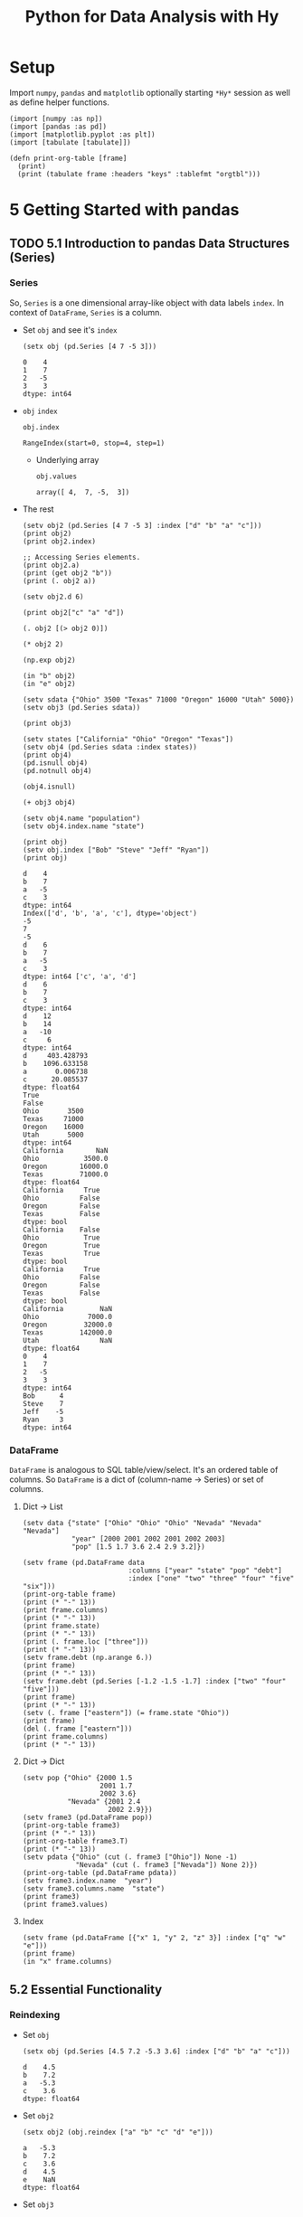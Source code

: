 # -*- org-confirm-babel-evaluate: nil; -*-

#+TITLE: Python for Data Analysis with Hy
#+STARTUP: content
* Setup
Import ~numpy~, ~pandas~ and ~matplotlib~ optionally starting =*Hy*=
session as well as define helper functions.

#+begin_src hy :session Hy :results silent
  (import [numpy :as np])
  (import [pandas :as pd])
  (import [matplotlib.pyplot :as plt])
  (import [tabulate [tabulate]])

  (defn print-org-table [frame]
    (print)
    (print (tabulate frame :headers "keys" :tablefmt "orgtbl")))
#+end_src
* 5 Getting Started with pandas
** TODO 5.1 Introduction to pandas Data Structures (Series)
*** Series
So, ~Series~ is a one dimensional array-like object with data labels ~index~.
In context of ~DataFrame~, ~Series~ is a column.

- Set ~obj~ and see it's ~index~
  #+begin_src hy :session Hy :results output
    (setx obj (pd.Series [4 7 -5 3]))
  #+end_src

  #+RESULTS:
  : 0    4
  : 1    7
  : 2   -5
  : 3    3
  : dtype: int64
- ~obj~ ~index~
  #+begin_src hy :session Hy :results output
  obj.index
  #+end_src

  #+RESULTS:
  : RangeIndex(start=0, stop=4, step=1)

  - Underlying array
    #+begin_src hy :session Hy :results output
    obj.values
    #+end_src

    #+RESULTS:
    : array([ 4,  7, -5,  3])
- The rest
  #+begin_src hy :session Hy :results output
    (setv obj2 (pd.Series [4 7 -5 3] :index ["d" "b" "a" "c"]))
    (print obj2)
    (print obj2.index)

    ;; Accessing Series elements.
    (print obj2.a)
    (print (get obj2 "b"))
    (print (. obj2 a))

    (setv obj2.d 6)

    (print obj2["c" "a" "d"])

    (. obj2 [(> obj2 0)])

    (* obj2 2)

    (np.exp obj2)

    (in "b" obj2)
    (in "e" obj2)

    (setv sdata {"Ohio" 3500 "Texas" 71000 "Oregon" 16000 "Utah" 5000})
    (setv obj3 (pd.Series sdata))

    (print obj3)

    (setv states ["California" "Ohio" "Oregon" "Texas"])
    (setv obj4 (pd.Series sdata :index states))
    (print obj4)
    (pd.isnull obj4)
    (pd.notnull obj4)

    (obj4.isnull)

    (+ obj3 obj4)

    (setv obj4.name "population")
    (setv obj4.index.name "state")

    (print obj)
    (setv obj.index ["Bob" "Steve" "Jeff" "Ryan"])
    (print obj)
  #+end_src

  #+RESULTS:
  #+begin_example
  d    4
  b    7
  a   -5
  c    3
  dtype: int64
  Index(['d', 'b', 'a', 'c'], dtype='object')
  -5
  7
  -5
  d    6
  b    7
  a   -5
  c    3
  dtype: int64 ['c', 'a', 'd']
  d    6
  b    7
  c    3
  dtype: int64
  d    12
  b    14
  a   -10
  c     6
  dtype: int64
  d     403.428793
  b    1096.633158
  a       0.006738
  c      20.085537
  dtype: float64
  True
  False
  Ohio       3500
  Texas     71000
  Oregon    16000
  Utah       5000
  dtype: int64
  California        NaN
  Ohio           3500.0
  Oregon        16000.0
  Texas         71000.0
  dtype: float64
  California     True
  Ohio          False
  Oregon        False
  Texas         False
  dtype: bool
  California    False
  Ohio           True
  Oregon         True
  Texas          True
  dtype: bool
  California     True
  Ohio          False
  Oregon        False
  Texas         False
  dtype: bool
  California         NaN
  Ohio            7000.0
  Oregon         32000.0
  Texas         142000.0
  Utah               NaN
  dtype: float64
  0    4
  1    7
  2   -5
  3    3
  dtype: int64
  Bob      4
  Steve    7
  Jeff    -5
  Ryan     3
  dtype: int64
  #+end_example

*** DataFrame
=DataFrame= is analogous to SQL table/view/select.  It's an ordered
table of columns. So =DataFrame= is a dict of (column-name -> Series)
or set of columns.

**** Dict -> List
#+begin_src hy :session Hy :results output org drawer
  (setv data {"state" ["Ohio" "Ohio" "Ohio" "Nevada" "Nevada" "Nevada"]
              "year" [2000 2001 2002 2001 2002 2003]
              "pop" [1.5 1.7 3.6 2.4 2.9 3.2]})

  (setv frame (pd.DataFrame data
                            :columns ["year" "state" "pop" "debt"]
                            :index ["one" "two" "three" "four" "five" "six"]))
  (print-org-table frame)
  (print (* "-" 13))
  (print frame.columns)
  (print (* "-" 13))
  (print frame.state)
  (print (* "-" 13))
  (print (. frame.loc ["three"]))
  (print (* "-" 13))
  (setv frame.debt (np.arange 6.))
  (print frame)
  (print (* "-" 13))
  (setv frame.debt (pd.Series [-1.2 -1.5 -1.7] :index ["two" "four" "five"]))
  (print frame)
  (print (* "-" 13))
  (setv (. frame ["eastern"]) (= frame.state "Ohio"))
  (print frame)
  (del (. frame ["eastern"]))
  (print frame.columns)
  (print (* "-" 13))
#+end_src

#+RESULTS:
:results:
... ... ... ...
|       |   year | state   |   pop |   debt |
|-------+--------+---------+-------+--------|
| one   |   2000 | Ohio    |   1.5 |    nan |
| two   |   2001 | Ohio    |   1.7 |    nan |
| three |   2002 | Ohio    |   3.6 |    nan |
| four  |   2001 | Nevada  |   2.4 |    nan |
| five  |   2002 | Nevada  |   2.9 |    nan |
| six   |   2003 | Nevada  |   3.2 |    nan |
-------------
Index(['year', 'state', 'pop', 'debt'], dtype='object')
-------------
one        Ohio
two        Ohio
three      Ohio
four     Nevada
five     Nevada
six      Nevada
Name: state, dtype: object
-------------
year     2002
state    Ohio
pop       3.6
debt      NaN
Name: three, dtype: object
-------------
       year   state  pop  debt
one    2000    Ohio  1.5   0.0
two    2001    Ohio  1.7   1.0
three  2002    Ohio  3.6   2.0
four   2001  Nevada  2.4   3.0
five   2002  Nevada  2.9   4.0
six    2003  Nevada  3.2   5.0
-------------
       year   state  pop  debt
one    2000    Ohio  1.5   NaN
two    2001    Ohio  1.7  -1.2
three  2002    Ohio  3.6   NaN
four   2001  Nevada  2.4  -1.5
five   2002  Nevada  2.9  -1.7
six    2003  Nevada  3.2   NaN
-------------
       year   state  pop  debt  eastern
one    2000    Ohio  1.5   NaN     True
two    2001    Ohio  1.7  -1.2     True
three  2002    Ohio  3.6   NaN     True
four   2001  Nevada  2.4  -1.5    False
five   2002  Nevada  2.9  -1.7    False
six    2003  Nevada  3.2   NaN    False
Index(['year', 'state', 'pop', 'debt'], dtype='object')
-------------
:end:
**** Dict -> Dict
#+begin_src hy :session Hy :results output org drawer
  (setv pop {"Ohio" {2000 1.5
                     2001 1.7
                     2002 3.6}
             "Nevada" {2001 2.4
                       2002 2.9}})
  (setv frame3 (pd.DataFrame pop))
  (print-org-table frame3)
  (print (* "-" 13))
  (print-org-table frame3.T)
  (print (* "-" 13))
  (setv pdata {"Ohio" (cut (. frame3 ["Ohio"]) None -1)
               "Nevada" (cut (. frame3 ["Nevada"]) None 2)})
  (print-org-table (pd.DataFrame pdata))
  (setv frame3.index.name  "year")
  (setv frame3.columns.name  "state")
  (print frame3)
  (print frame3.values)
#+end_src

#+RESULTS:
:results:
... ... ... ...
|      |   Ohio |   Nevada |
|------+--------+----------|
| 2000 |    1.5 |    nan   |
| 2001 |    1.7 |      2.4 |
| 2002 |    3.6 |      2.9 |
-------------
|        |   2000 |   2001 |   2002 |
|--------+--------+--------+--------|
| Ohio   |    1.5 |    1.7 |    3.6 |
| Nevada |  nan   |    2.4 |    2.9 |
-------------
...
|      |   Ohio |   Nevada |
|------+--------+----------|
| 2000 |    1.5 |    nan   |
| 2001 |    1.7 |      2.4 |
state  Ohio  Nevada
year
2000    1.5     NaN
2001    1.7     2.4
2002    3.6     2.9
[[1.5 nan]
 [1.7 2.4]
 [3.6 2.9]]
:end:
**** Index
#+begin_src hy :session Hy :results output org drawer
(setv frame (pd.DataFrame [{"x" 1, "y" 2, "z" 3}] :index ["q" "w" "e"]))
(print frame)
(in "x" frame.columns)
#+end_src

#+RESULTS:
:results:
x  y  z
q  1  2  3
w  1  2  3
e  1  2  3
True
:end:
** 5.2 Essential Functionality
*** Reindexing
- Set ~obj~
  #+begin_src hy :session Hy :results output
  (setx obj (pd.Series [4.5 7.2 -5.3 3.6] :index ["d" "b" "a" "c"]))
  #+end_src

  #+RESULTS:
  : d    4.5
  : b    7.2
  : a   -5.3
  : c    3.6
  : dtype: float64
- Set ~obj2~
  #+begin_src hy :session Hy :results output
  (setx obj2 (obj.reindex ["a" "b" "c" "d" "e"]))
  #+end_src

  #+RESULTS:
  : a   -5.3
  : b    7.2
  : c    3.6
  : d    4.5
  : e    NaN
  : dtype: float64
- Set ~obj3~
  #+begin_src hy :session Hy :results output
  (setx obj3 (pd.Series ["blue" "purple" "yellow"] :index [0 2 4]))
  #+end_src

  #+RESULTS:
  : 0      blue
  : 2    purple
  : 4    yellow
  : dtype: object
- Reindex with ~ffill~
  #+begin_src hy :session Hy :results output
    (obj3.reindex (range 6) :method "ffill")
  #+end_src

  #+RESULTS:
  : 0      blue
  : 1      blue
  : 2    purple
  : 3    purple
  : 4    yellow
  : 5    yellow
  : dtype: object
*** Dropping entries from an Axis
- Set ~obj~
  #+begin_src hy :session Hy :results output
      (setx obj (pd.Series (np.arange 5.) :index ["a" "b" "c" "d" "e"]))
  #+end_src

  #+RESULTS:
  : a    0.0
  : b    1.0
  : c    2.0
  : d    3.0
  : e    4.0
  : dtype: float64
- Drop ~c~
  #+begin_src hy :session Hy :results output
  (setx new_obj (obj.drop "c"))
  #+end_src

  #+RESULTS:
  : a    0.0
  : b    1.0
  : d    3.0
  : e    4.0
  : dtype: float64
- Drop ~[d c]~
  #+begin_src hy :session Hy :results output
  (obj.drop ["d" "c"])
  #+end_src

  #+RESULTS:
  : a    0.0
  : b    1.0
  : e    4.0
  : dtype: float64
- Tuple syntax example
  #+begin_src hy :session Hy :results output
    (setv data (pd.DataFrame (.reshape (np.arange 16) (, 4 4))
                             :index ["Ohio" "Colorado" "Utah" "New York"]
                             :columns ["one" "two" "three" "four"]))
    (print data)
    (print (data.drop ["Colorado" "Ohio"]))
    (print (data.drop "two" :axis 1))
  #+end_src

  #+RESULTS:
  #+begin_example
  ... ...           one  two  three  four
  Ohio        0    1      2     3
  Colorado    4    5      6     7
  Utah        8    9     10    11
  New York   12   13     14    15
  one  two  three  four
  Utah        8    9     10    11
  New York   12   13     14    15
  one  three  four
  Ohio        0      2     3
  Colorado    4      6     7
  Utah        8     10    11
  New York   12     14    15
  #+end_example
- Drop in place
 #+begin_src hy :session Hy :results output
 (obj.drop "c" :inplace True)
 obj
 #+end_src

 #+RESULTS:
 : a    0.0
 : b    1.0
 : d    3.0
 : e    4.0
 : dtype: float64
*** Indexing, Selection, and Filtering
- Set ~obj~
  #+begin_src hy :session Hy :results output
  (setx obj ( pd.Series (np.arange 4.) :index ["a" "b" "c" "d"]))
  #+end_src

  #+RESULTS:
  : a    0.0
  : b    1.0
  : c    2.0
  : d    3.0
  : dtype: float64
- Get by string index
  #+begin_src hy :session Hy :results output
  (obj.get "b")
  #+end_src

  #+RESULTS:
  : 1.0
- Get by slice index
  #+begin_src hy :session Hy :results output
  (obj.get (slice 2 4))
  #+end_src

  #+RESULTS:
  : c    2.0
  : d    3.0
  : dtype: float64
- Get (reindex) by list
  #+begin_src hy :session Hy :results output
  (obj.reindex ["b" "a" "d"])
  #+end_src

  #+RESULTS:
  : b    1.0
  : a    0.0
  : d    3.0
  : dtype: float64
- Get selected rows
  #+begin_src hy :session Hy :results output
  (obj.get [1 3])
  #+end_src

  #+RESULTS:
  : b    1.0
  : d    3.0
  : dtype: float64
- Get by value
  #+begin_src hy :session Hy :results output
  (obj.get (< obj 2))
  #+end_src

  #+RESULTS:
  : a    0.0
  : b    1.0
  : dtype: float64
- Get by row names
 #+begin_src hy :session Hy :results output
 (obj.get (slice "b" "c"))
 #+end_src

 #+RESULTS:
 : b    1.0
 : c    2.0
 : dtype: float64
- Set with index
  #+begin_src hy :session Hy :results output
  (assoc obj (slice "b" "c") 5)
  obj
  #+end_src

  #+RESULTS:
  : a    0.0
  : b    5.0
  : c    5.0
  : d    3.0
  : dtype: float64
- Set ~data~
  #+begin_src hy :session Hy :results output
    (setv data (pd.DataFrame (-> np (.arange 16) (.reshape (, 4 4)))
                             :index ["Ohio" "Colorado" "Utah" "New York"]
                             :columns ["one" "two" "three" "four"]))
    (print-org-table data)
  #+end_src

  #+RESULTS:
  : ... ...
  : |          |   one |   two |   three |   four |
  : |----------+-------+-------+---------+--------|
  : | Ohio     |     0 |     1 |       2 |      3 |
  : | Colorado |     4 |     5 |       6 |      7 |
  : | Utah     |     8 |     9 |      10 |     11 |
  : | New York |    12 |    13 |      14 |     15 |
- Select by column name
  #+begin_src hy :session Hy :results output
  (data.get "two")
  #+end_src

  #+RESULTS:
  : Ohio         1
  : Colorado     5
  : Utah         9
  : New York    13
  : Name: two, dtype: int64
- Select several columns
  #+begin_src hy :session Hy :results output
  (print-org-table (data.get ["three" "one"]))
  #+end_src

  #+RESULTS:
  : |          |   three |   one |
  : |----------+---------+-------|
  : | Ohio     |       2 |     0 |
  : | Colorado |       6 |     4 |
  : | Utah     |      10 |     8 |
  : | New York |      14 |    12 |
- Select slice of columns
  #+begin_src hy :session Hy :results output
  (print-org-table (data.get (slice 2)))
  #+end_src

  #+RESULTS:
  : |          |   one |   two |   three |   four |
  : |----------+-------+-------+---------+--------|
  : | Ohio     |     0 |     1 |       2 |      3 |
  : | Colorado |     4 |     5 |       6 |      7 |
- Select by condition
  #+begin_src hy :session Hy :results output
  (print-org-table (data.get (> (data.get "three") 5)))
  #+end_src

  #+RESULTS:
  : |          |   one |   two |   three |   four |
  : |----------+-------+-------+---------+--------|
  : | Colorado |     4 |     5 |       6 |      7 |
  : | Utah     |     8 |     9 |      10 |     11 |
  : | New York |    12 |    13 |      14 |     15 |
- Boolean dataframe example
  #+begin_src hy :session Hy :results output
  (< data 5)
  #+end_src

  #+RESULTS:
  : one    two  three   four
  : Ohio       True   True   True   True
  : Colorado   True  False  False  False
  : Utah      False  False  False  False
  : New York  False  False  False  False
- Set using boolean dataframe
  #+begin_src hy :session Hy :results output
  (assoc data (< data 5) 0)
  (print-org-table data)
  #+end_src

  #+RESULTS:
  : |          |   one |   two |   three |   four |
  : |----------+-------+-------+---------+--------|
  : | Ohio     |     0 |     0 |       0 |      0 |
  : | Colorado |     0 |     5 |       6 |      7 |
  : | Utah     |     8 |     9 |      10 |     11 |
  : | New York |    12 |    13 |      14 |     15 |

**** Selection with ~loc~ and ~iloc~
- Select single sub row by label
  #+begin_src hy :session Hy :results output
  (get data.loc "Colorado" ["two" "three"])
  #+end_src

  #+RESULTS:
  : two      5
  : three    6
  : Name: Colorado, dtype: int64
- Select single sub row using indices
  #+begin_src hy :session Hy :results output
  (get data.iloc 2 [3 0 1])
  #+end_src

  #+RESULTS:
  : four    11
  : one      8
  : two      9
  : Name: Utah, dtype: int64
- Select full row by index
  #+begin_src hy :session Hy :results output
  (get data.iloc 2)
  #+end_src

  #+RESULTS:
  : one       8
  : two       9
  : three    10
  : four     11
  : Name: Utah, dtype: int64
- Select rows and columns using indices and reordering
  #+begin_src hy :session Hy :results output
  (print-org-table (get data.iloc (, [1 2] [3 0 1])))
  #+end_src

  #+RESULTS:
  : |          |   four |   one |   two |
  : |----------+--------+-------+-------|
  : | Colorado |      7 |     0 |     5 |
  : | Utah     |     11 |     8 |     9 |
- Select with slices
  #+begin_src hy :session Hy :results output
  (get data.loc (, (slice "Utah") "two"))
  #+end_src

  #+RESULTS:
  : Ohio        0
  : Colorado    5
  : Utah        9
  : Name: two, dtype: int64
- Select with slices and boolean dataframe
  #+begin_src hy :session Hy :results output
    (print-org-table (-> data.iloc
                         (get (, (slice None None) (slice 3)))
                         (get (> data.three 5))))
  #+end_src

  #+RESULTS:
  : ... ...
  : |          |   one |   two |   three |
  : |----------+-------+-------+---------|
  : | Colorado |     0 |     5 |       6 |
  : | Utah     |     8 |     9 |      10 |
  : | New York |    12 |    13 |      14 |

*** Integer Indexes
- Set ~ser~ and ~ser2~
  #+begin_src hy :session Hy :results output
  (setx ser (pd.Series (np.arange 3.)))
  (setx ser2 (pd.Series (np.arange 3.) :index ["a" "b" "c"]))
  #+end_src

  #+RESULTS:
  : 0    0.0
  : 1    1.0
  : 2    2.0
  : dtype: float64
  : a    0.0
  : b    1.0
  : c    2.0
  : dtype: float64
- Get by integer index from ~ser2~
  #+begin_src hy :session Hy :results output
  (get ser2 -1)
  #+end_src

  #+RESULTS:
  : 2.0
- Get by slice from ~ser~
  #+begin_src hy :session Hy :results value output
  (get ser (slice 1))
  #+end_src

  #+RESULTS:
  : 0    0.0
  : dtype: float64
- Get by slice via ~loc~ from ~ser~
  #+begin_src hy :session Hy :results output
  (get ser.loc (slice 1))
  #+end_src

  #+RESULTS:
  : 0    0.0
  : 1    1.0
  : dtype: float64
- Get by slice via ~iloc~ from ~ser~
  #+begin_src hy :session Hy :results output
  (get ser.iloc (slice 1))
  #+end_src

  #+RESULTS:
  : 0    0.0
  : dtype: float64

*** Arithmetic and Data Alignment
- Set ~s1~
  #+begin_src hy :session Hy :results output
    (setx s1 (pd.Series [7.3, -2.5, 3.4, 1.5] :index ["a" "c" "d" "e"]))
  #+end_src

  #+RESULTS:
  : a    7.3
  : c   -2.5
  : d    3.4
  : e    1.5
  : dtype: float64
- Set ~s2~
  #+begin_src hy :session Hy :results output
  (setx s2 (pd.Series [-2.1 3.6 -1.5 4 3.1] :index ["a" "c" "e" "f" "g"]))
  #+end_src

  #+RESULTS:
  : a   -2.1
  : c    3.6
  : e   -1.5
  : f    4.0
  : g    3.1
  : dtype: float64
- Add ~s1~ and ~s2~
  #+begin_src hy :session Hy :results output
  (+ s1 s2)
  #+end_src

  #+RESULTS:
  : a    5.2
  : c    1.1
  : d    NaN
  : e    0.0
  : f    NaN
  : g    NaN
  : dtype: float64
- Set ~df1~
  #+begin_src hy :session Hy :results output
    (print-org-table
      (setx df1 (pd.DataFrame (-> (np.arange 9.) (.reshape (, 3 3)))
                              :columns (list "bcd")
                              :index ["Ohio" "Texas" "Colorado"])))
  #+end_src

  #+RESULTS:
  : ... ... ...
  : |          |   b |   c |   d |
  : |----------+-----+-----+-----|
  : | Ohio     |   0 |   1 |   2 |
  : | Texas    |   3 |   4 |   5 |
  : | Colorado |   6 |   7 |   8 |
- Set ~df2~
  #+begin_src hy :session Hy :results output
  (print-org-table
      (setx df2 (pd.DataFrame (-> (np.arange 12.) (.reshape (, 4 3)))
                              :columns (list "bde")
                              :index ["Utah" "Ohio" "Texas" "Oregon"])))
  #+end_src

  #+RESULTS:
  : ... ... ...
  : |        |   b |   d |   e |
  : |--------+-----+-----+-----|
  : | Utah   |   0 |   1 |   2 |
  : | Ohio   |   3 |   4 |   5 |
  : | Texas  |   6 |   7 |   8 |
  : | Oregon |   9 |  10 |  11 |
- Add ~df1~ and ~df2~
  #+begin_src hy :session Hy :results output
  (print-org-table (+ df1 df2))
  #+end_src

  #+RESULTS:
  : |          |   b |   c |   d |   e |
  : |----------+-----+-----+-----+-----|
  : | Colorado | nan | nan | nan | nan |
  : | Ohio     |   3 | nan |   6 | nan |
  : | Oregon   | nan | nan | nan | nan |
  : | Texas    |   9 | nan |  12 | nan |
  : | Utah     | nan | nan | nan | nan |
- Add with ~fill_value~
  #+begin_src hy :session Hy :results output
  (print-org-table (df1.add df2 :fill-value 0))
  #+end_src

  #+RESULTS:
  : |          |   b |   c |   d |   e |
  : |----------+-----+-----+-----+-----|
  : | Colorado |   6 |   7 |   8 | nan |
  : | Ohio     |   3 |   1 |   6 |   5 |
  : | Oregon   |   9 | nan |  10 |  11 |
  : | Texas    |   9 |   4 |  12 |   8 |
  : | Utah     |   0 | nan |   1 |   2 |
**** Operation between ~DataFrame~ and ~Series~
- Set ~arr~
  #+begin_src hy :session Hy :results output
  (setx arr (-> (np.arange 12.) (.reshape (, 3 4))))
  (print)
  (get arr 0)
  #+end_src

  #+RESULTS:
  : array([[ 0.,  1.,  2.,  3.],
  :        [ 4.,  5.,  6.,  7.],
  :        [ 8.,  9., 10., 11.]])
  :
  : array([0., 1., 2., 3.])
- Sub ~arr[0]~ from ~arr~
  #+begin_src hy :session Hy :results output
  (- arr (get arr 0))
  #+end_src

  #+RESULTS:
  : array([[0., 0., 0., 0.],
  :        [4., 4., 4., 4.],
  :        [8., 8., 8., 8.]])
- Set ~frame~
  #+begin_src hy :session Hy :results output
    (print-org-table
      (setx frame (pd.DataFrame (-> (np.arange 12.) (.reshape (, 4 3)))
                                :columns (list "bde")
                                :index ["Utah" "Ohio" "Texas" "Oregon"])))
  #+end_src

  #+RESULTS:
  : ... ... ...
  : |        |   b |   d |   e |
  : |--------+-----+-----+-----|
  : | Utah   |   0 |   1 |   2 |
  : | Ohio   |   3 |   4 |   5 |
  : | Texas  |   6 |   7 |   8 |
  : | Oregon |   9 |  10 |  11 |
- Set ~series~
  #+begin_src hy :session Hy :results output
  (setx series (get frame.iloc 0))
  #+end_src

  #+RESULTS:
  : b    0.0
  : d    1.0
  : e    2.0
  : Name: Utah, dtype: float64
- Sub ~series~ from ~frame~
  #+begin_src hy :session Hy :results output
  (print-org-table (- frame series))
  #+end_src

  #+RESULTS:
  : |        |   b |   d |   e |
  : |--------+-----+-----+-----|
  : | Utah   |   0 |   0 |   0 |
  : | Ohio   |   3 |   3 |   3 |
  : | Texas  |   6 |   6 |   6 |
  : | Oregon |   9 |   9 |   9 |
- Set ~series2~
  #+begin_src hy :session Hy :results output
  (setx series2 (pd.Series (range 3) :index ["b" "e" "f"]))
  #+end_src

  #+RESULTS:
  : b    0
  : e    1
  : f    2
  : dtype: int64
- Add ~series2~ to ~frame~
  #+begin_src hy :session Hy :results output
  (print-org-table (+ frame series2))
  #+end_src

  #+RESULTS:
  : |        |   b |   d |   e |   f |
  : |--------+-----+-----+-----+-----|
  : | Utah   |   0 | nan |   3 | nan |
  : | Ohio   |   3 | nan |   6 | nan |
  : | Texas  |   6 | nan |   9 | nan |
  : | Oregon |   9 | nan |  12 | nan |
- Set ~series3~
  #+begin_src hy :session Hy :results output
  (setx series3 (get frame "d"))
  #+end_src

  #+RESULTS:
  : Utah       1.0
  : Ohio       4.0
  : Texas      7.0
  : Oregon    10.0
  : Name: d, dtype: float64
- Sub ~series2~ from ~frame~ with ~axis~
  #+begin_src hy :session Hy :results output
  (print-org-table (frame.sub series3 :axis "index"))
  #+end_src

  #+RESULTS:
  : |        |   b |   d |   e |
  : |--------+-----+-----+-----|
  : | Utah   |  -1 |   0 |   1 |
  : | Ohio   |  -1 |   0 |   1 |
  : | Texas  |  -1 |   0 |   1 |
  : | Oregon |  -1 |   0 |   1 |

*** Function Application and Mapping
- Set ~frame~
  #+begin_src hy :session Hy :results output
    (print-org-table
      (setx frame (pd.DataFrame (np.random.randn 4 3)
                                :columns (list "bde")
                                :index ["Utah" "Ohio" "Texas" "Oregon"])))
  #+end_src

  #+RESULTS:
  : ... ... ...
  : |        |           b |         d |          e |
  : |--------+-------------+-----------+------------|
  : | Utah   | -1.17341    |  0.707083 | -0.263856  |
  : | Ohio   | -0.371735   | -1.09474  |  0.753309  |
  : | Texas  |  1.67655    |  0.925579 | -0.0480439 |
  : | Oregon | -0.00600767 |  0.195848 | -1.57674   |
- Call ~np.abs~ on ~frame~
  #+begin_src hy :session Hy :results output
  (np.abs frame)
  #+end_src

  #+RESULTS:
  : b         d         e
  : Utah    1.173412  0.707083  0.263856
  : Ohio    0.371735  1.094736  0.753309
  : Texas   1.676552  0.925579  0.048044
  : Oregon  0.006008  0.195848  1.576739
- Apply lambda
  #+begin_src hy :session Hy :results output
  (.apply frame (fn [x] (- (x.max) (x.min))))
  #+end_src

  #+RESULTS:
  : b    2.849964
  : d    2.020315
  : e    2.330048
  : dtype: float64
- Apply to columns
  #+begin_src hy :session Hy :results output
  (.apply frame (fn [x] (- (.mean x) (.median x))) :axis "columns")
  #+end_src

  #+RESULTS:
  : Utah      0.020461
  : Ohio      0.134015
  : Texas    -0.074217
  : Oregon   -0.456292
  : dtype: float64
- Return ~Series~
  #+begin_src hy :session Hy :results output
  (print-org-table (.apply frame (fn [x] (pd.Series [(.min x) (.max x)] :index ["min" "max"]))))
  #+end_src

  #+RESULTS:
  : |     |        b |         d |         e |
  : |-----+----------+-----------+-----------|
  : | min | -1.17341 | -1.09474  | -1.57674  |
  : | max |  1.67655 |  0.925579 |  0.753309 |
- Call ~applymap~ and format string with truncation
  #+begin_src hy :session Hy :results output
  (print-org-table (.applymap frame (fn [x] f"{x :.2}")))
  #+end_src

  #+RESULTS:
  : |        |      b |     d |      e |
  : |--------+--------+-------+--------|
  : | Utah   | -1.2   |  0.71 | -0.26  |
  : | Ohio   | -0.37  | -1.1  |  0.75  |
  : | Texas  |  1.7   |  0.93 | -0.048 |
  : | Oregon | -0.006 |  0.2  | -1.6   |
- Series ~map~
  #+begin_src hy :session Hy :results output
    (.map (get frame "e") (fn [x] f"{x :.2}"))
  #+end_src

  #+RESULTS:
  : Utah       -0.26
  : Ohio        0.75
  : Texas     -0.048
  : Oregon      -1.6
  : Name: e, dtype: object
*** Sorting and Ranking
- Set ~obj~
  #+begin_src hy :session Hy :results output
  (setx obj (pd.Series (range 4) :index ["b" "a" "b" "c"]))
  #+end_src

  #+RESULTS:
  : b    0
  : a    1
  : b    2
  : c    3
  : dtype: int64
- Sort ~Series~ by index
  #+begin_src hy :session Hy :results output
  (obj.sort-index)
  #+end_src

  #+RESULTS:
  : a    1
  : b    0
  : b    2
  : c    3
  : dtype: int64
- Set ~frame~
  #+begin_src hy :session Hy :results output
    (print-org-table
      (setx frame (pd.DataFrame (-> (np.arange 8) (.reshape (, 2 4)))
                                :index ["three" "one"]
                                :columns ["d" "a" "b" "c"])))
  #+end_src

  #+RESULTS:
  : ... ... ...
  : |       |   d |   a |   b |   c |
  : |-------+-----+-----+-----+-----|
  : | three |   0 |   1 |   2 |   3 |
  : | one   |   4 |   5 |   6 |   7 |
- Sort by rows (sort-index, axis = 0)
  #+begin_src hy :session Hy :results output
  (print-org-table (frame.sort-index))
  #+end_src

  #+RESULTS:
  : |       |   d |   a |   b |   c |
  : |-------+-----+-----+-----+-----|
  : | one   |   4 |   5 |   6 |   7 |
  : | three |   0 |   1 |   2 |   3 |
- Sort by columns (sort-index, axis = 1)
  #+begin_src hy :session Hy :results output
  (print-org-table (frame.sort-index :axis 1))
  #+end_src

  #+RESULTS:
  : |       |   a |   b |   c |   d |
  : |-------+-----+-----+-----+-----|
  : | three |   1 |   2 |   3 |   0 |
  : | one   |   5 |   6 |   7 |   4 |
- Sort order (ascending)
  #+begin_src hy :session Hy :results output
  (print-org-table (frame.sort-index :axis 1 :ascending False))
  #+end_src

  #+RESULTS:
  : |       |   d |   c |   b |   a |
  : |-------+-----+-----+-----+-----|
  : | three |   0 |   3 |   2 |   1 |
  : | one   |   4 |   7 |   6 |   5 |
- Set ~obj~
  #+begin_src hy :session Hy :results output
  (setx obj (pd.Series [4 7 -3 2]))
  #+end_src

  #+RESULTS:
  : 0    4
  : 1    7
  : 2   -3
  : 3    2
  : dtype: int64
- Sort ~Series~ by value
  #+begin_src hy :session Hy :results output
  (obj.sort-values)
  #+end_src

  #+RESULTS:
  : 2   -3
  : 3    2
  : 0    4
  : 1    7
  : dtype: int64
- Set ~obj~ with missing values
  #+begin_src hy :session Hy :results output
  (setx obj (pd.Series [4 np.nan 7 np.nan -3 2]))
  #+end_src

  #+RESULTS:
  : 0    4.0
  : 1    NaN
  : 2    7.0
  : 3    NaN
  : 4   -3.0
  : 5    2.0
  : dtype: float64
- Sort ~Series~ with missing values
  #+begin_src hy :session Hy :results output
  (obj.sort-values)
  #+end_src

  #+RESULTS:
  : 4   -3.0
  : 5    2.0
  : 0    4.0
  : 2    7.0
  : 1    NaN
  : 3    NaN
  : dtype: float64
- Set ~frame~
  #+begin_src hy :session Hy :results output
  (print-org-table (setx frame (pd.DataFrame {"b" [4 7 -3 2] "a" [0 1 0 1]})))
  #+end_src

  #+RESULTS:
  : |    |   b |   a |
  : |----+-----+-----|
  : |  0 |   4 |   0 |
  : |  1 |   7 |   1 |
  : |  2 |  -3 |   0 |
  : |  3 |   2 |   1 |
- Sort ~DataFrame~ by specified column
  #+begin_src hy :session Hy :results output
  (print-org-table (frame.sort-values :by "b"))
  #+end_src

  #+RESULTS:
  : |    |   b |   a |
  : |----+-----+-----|
  : |  2 |  -3 |   0 |
  : |  3 |   2 |   1 |
  : |  0 |   4 |   0 |
  : |  1 |   7 |   1 |
- Sort ~DataFrame~ by multiple columns
  #+begin_src hy :session Hy :results output
  (print-org-table (frame.sort-values :by ["a" "b"]))
  #+end_src

  #+RESULTS:
  : |    |   b |   a |
  : |----+-----+-----|
  : |  2 |  -3 |   0 |
  : |  0 |   4 |   0 |
  : |  3 |   2 |   1 |
  : |  1 |   7 |   1 |
- Set ~obj~
  #+begin_src hy :session Hy :results output
  (setx obj (pd.Series [7 -5 7 4 2 0 4]))
  #+end_src

  #+RESULTS:
  : 0    7
  : 1   -5
  : 2    7
  : 3    4
  : 4    2
  : 5    0
  : 6    4
  : dtype: int64
- Ranking
  #+begin_src hy :session Hy :results output
  (obj.rank)
  #+end_src

  #+RESULTS:
  : 0    6.5
  : 1    1.0
  : 2    6.5
  : 3    4.5
  : 4    3.0
  : 5    2.0
  : 6    4.5
  : dtype: float64
- Rank by ~first~
  #+begin_src hy :session Hy :results output
  (obj.rank :method "first")
  #+end_src

  #+RESULTS:
  : 0    6.0
  : 1    1.0
  : 2    7.0
  : 3    4.0
  : 4    3.0
  : 5    2.0
  : 6    5.0
  : dtype: float64
- Rank in descending order using ~max~
  #+begin_src hy :session Hy :results output
  (obj.rank :ascending False :method "max")
  #+end_src

  #+RESULTS:
  : 0    2.0
  : 1    7.0
  : 2    2.0
  : 3    4.0
  : 4    5.0
  : 5    6.0
  : 6    4.0
  : dtype: float64
- Set ~frame~
  #+begin_src hy :session Hy :results output
    (print-org-table
      (setx frame (pd.DataFrame {"b" [4.3 7 -3 2]
                                 "a" [0 1 0 1]
                                 "c" [-2 5 8 -2.5]})))
  #+end_src

  #+RESULTS:
  : ... ... ...
  : |    |    b |   a |    c |
  : |----+------+-----+------|
  : |  0 |  4.3 |   0 | -2   |
  : |  1 |  7   |   1 |  5   |
  : |  2 | -3   |   0 |  8   |
  : |  3 |  2   |   1 | -2.5 |
- Rank ~DataFrame~ by columns
  #+begin_src hy :session Hy :results output
  (print-org-table (frame.rank :axis "columns"))
  #+end_src

  #+RESULTS:
  : |    |   b |   a |   c |
  : |----+-----+-----+-----|
  : |  0 |   3 |   2 |   1 |
  : |  1 |   3 |   1 |   2 |
  : |  2 |   1 |   2 |   3 |
  : |  3 |   3 |   2 |   1 |
*** Axis Indexes with Duplicate Labels
- TBD
* 9 Visualization
#+begin_src hy :session Hy :results file link :file "/tmp/myfig.png"
  (setv data (np.linspace (- np.pi) np.pi 201))
  (plt.plot data (np.sin data))
  (plt.xlabel "Angle [rad]")
  (plt.ylabel "sin(x)")
  (plt.axis "tight")
  (plt.savefig "/tmp/myfig.png")
#+end_src

#+RESULTS:
[[file:/tmp/myfig.png]]
